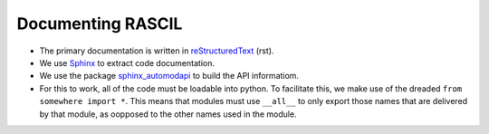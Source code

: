 .. _rascil_documenting:

Documenting RASCIL
******************

* The primary documentation is written in `reStructuredText <http://docutils.sourceforge.net/rst.html>`_ (rst).
* We use `Sphinx <http://www.sphinx-doc.org>`_ to extract code documentation.
* We use the package `sphinx_automodapi <https://sphinx-automodapi.readthedocs.io/>`_ to build the API informatiom.
* For this to work, all of the code must be loadable into python. To facilitate this, we make use of the dreaded
  ``from somewhere import *``. This means that modules must use ``__all__`` to only export those names that are
  delivered by that module, as oopposed to the other names used in the module.
